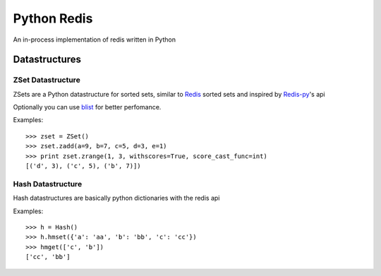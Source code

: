 ============
Python Redis
============

An in-process implementation of redis written in Python

Datastructures
==============

ZSet Datastructure
~~~~~~~~~~~~~~~~~~

ZSets are a Python datastructure for sorted sets, similar to `Redis`_ sorted
sets and inspired by `Redis-py`_'s api

Optionally you can use `blist`_ for better perfomance.

Examples::

    >>> zset = ZSet()
    >>> zset.zadd(a=9, b=7, c=5, d=3, e=1)
    >>> print zset.zrange(1, 3, withscores=True, score_cast_func=int)
    [('d', 3), ('c', 5), ('b', 7)])


Hash Datastructure
~~~~~~~~~~~~~~~~~~

Hash datastructures are basically python dictionaries with the redis api

Examples::

    >>> h = Hash()
    >>> h.hmset({'a': 'aa', 'b': 'bb', 'c': 'cc'})
    >>> hmget(['c', 'b'])
    ['cc', 'bb']

.. _Redis: https://github.com/antirez/redis
.. _Redis-py: https://github.com/andymccurdy/redis-py
.. _blist: http://pypi.python.org/pypi/blist/